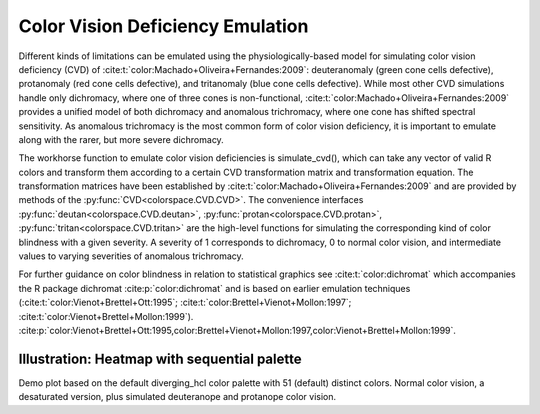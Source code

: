 
.. _article-color_vision_deficiency_emulation:

Color Vision Deficiency Emulation
=================================

Different kinds of limitations can be emulated using the physiologically-based
model for simulating color vision deficiency (CVD) of
:cite:t:`color:Machado+Oliveira+Fernandes:2009`:
deuteranomaly (green cone cells defective), protanomaly (red
cone cells defective), and tritanomaly (blue cone cells defective). While most
other CVD simulations handle only dichromacy, where one of three cones is
non-functional, :cite:t:`color:Machado+Oliveira+Fernandes:2009` provides a unified
model of both dichromacy and anomalous trichromacy, where one cone has shifted
spectral sensitivity. As anomalous trichromacy is the most common form of color
vision deficiency, it is important to emulate along with the rarer, but more
severe dichromacy.

The workhorse function to emulate color vision deficiencies is simulate_cvd(),
which can take any vector of valid R colors and transform them according to a
certain CVD transformation matrix and transformation equation. The
transformation matrices have been established by
:cite:t:`color:Machado+Oliveira+Fernandes:2009` and are provided by methods
of the :py:func:`CVD<colorspace.CVD.CVD>`.
The convenience interfaces
:py:func:`deutan<colorspace.CVD.deutan>`,
:py:func:`protan<colorspace.CVD.protan>`,
:py:func:`tritan<colorspace.CVD.tritan>` are the high-level
functions for simulating the corresponding kind of color blindness with a given
severity. A severity of 1 corresponds to dichromacy, 0 to normal color vision,
and intermediate values to varying severities of anomalous trichromacy.

For further guidance on color blindness in relation to statistical graphics see
:cite:t:`color:dichromat` which accompanies the R package dichromat :cite:p:`color:dichromat`
and is based on earlier emulation techniques (:cite:t:`color:Vienot+Brettel+Ott:1995`;
:cite:t:`color:Brettel+Vienot+Mollon:1997`; :cite:t:`color:Vienot+Brettel+Mollon:1999`).
:cite:p:`color:Vienot+Brettel+Ott:1995,color:Brettel+Vienot+Mollon:1997,color:Vienot+Brettel+Mollon:1999`.

Illustration: Heatmap with sequential palette
---------------------------------------------

.. todo:: Heatmap example. Requires the rainbow again.

Demo plot based on the default diverging_hcl color palette
with 51 (default) distinct colors.
Normal color vision, a desaturated version, plus simulated
deuteranope and protanope color vision.

.. ipython:: python
    :okwarning:

    ###from colorspace import diverging_hcl, desaturate, deutan, protan
    ###from colorspace.demos import demo
    ###pal = diverging_hcl()

    ###@savefig cvd_heatmap.png width=100% align=center
    ###demo(pal.cmap(name = "Normal Color Vision"),
    ###     desaturate(pal.cmap(name = "Desaturated")),
    ###     deutan(pal.cmap(name = "Deuteranope Color Vision")),
    ###     protan(pal.cmap(name = "Protanope Color Vision")))



